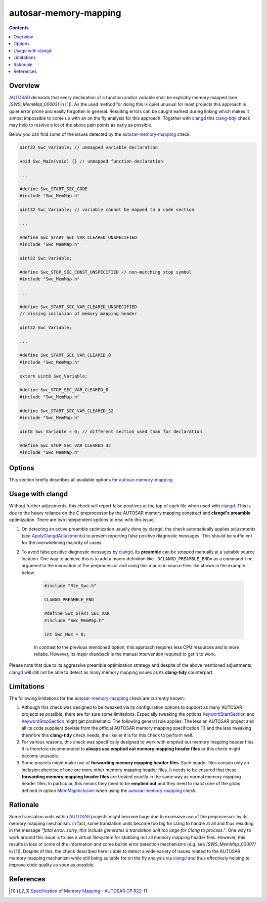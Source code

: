 .. title:: clang-tidy - autosar-memory-mapping

autosar-memory-mapping
======================

.. contents::

Overview
--------

`AUTOSAR <https://www.autosar.org/>`_ demands that every declaration of a
function and/or variable shall be explicitly memory mapped
(see *[SWS_MemMap_00003]* in [1]_). As the used method for doing this is quiet
unusual for most projects this approach is quiet error prone and easily
forgotten in general. Resulting errors can be caught earliest during linking
which makes it almost impossible to come up with an on the fly analysis for this
approach. Together with `clangd <https://clangd.llvm.org/>`_ this
`clang-tidy <../../index.html>`_ check may help to resolve a lot of the above
pain points as early as possible.


Below you can find *some* of the issues detected by the
`autosar-memory-mapping <memory-mapping.html>`_ check.

.. code-block:: c

   uint32 Swc_Variable; // unmapped variable declaration

   void Swc_Main(void) {} // unmapped function declaration

   ...

   #define Swc_START_SEC_CODE
   #include "Swc_MemMap.h"

   uint32 Swc_Variable; // variable cannot be mapped to a code section

   ...

   #define Swc_START_SEC_VAR_CLEARED_UNSPECIFIED
   #include "Swc_MemMap.h"

   uint32 Swc_Variable;

   #define Swc_STOP_SEC_CONST_UNSPECIFIED // non-matching stop symbol
   #include "Swc_MemMap.h"

   ...

   #define Swc_START_SEC_VAR_CLEARED_UNSPECIFIED
   // missing inclusion of memory mapping header

   uint32 Swc_Variable;

   ...

   #define Swc_START_SEC_VAR_CLEARED_8
   #include "Swc_MemMap.h"

   extern uint8 Swc_Variable;

   #define Swc_STOP_SEC_VAR_CLEARED_8
   #include "Swc_MemMap.h"

   #define Swc_START_SEC_VAR_CLEARED_32
   #include "Swc_MemMap.h"

   uint8 Swc_Variable = 0; // different section used than for declaration

   #define Swc_STOP_SEC_VAR_CLEARED_32
   #include "Swc_MemMap.h"


Options
-------

This section briefly describes all available options for
`autosar-memory-mapping <memory-mapping.html>`_.


.. option:: MemMapInclusion

    A **semicolon-separated glob pattern list** used to identify memory
    mapping header files. Usually these files can be
    indentified via the pattern "*\*_MemMap.h*" (see *[SWS_MemMap_00032]* and
    *[SWS_MemMap_00029]* in [1]_). Notice that the specified patterns will be
    applied on the **include path** of any included file.

.. Option:: SectionCode

   A **semicolon-separated list** of strings specifying code section types.
   Default is ``CODE``.

.. Option:: SectionConst

   A **semicolon-separated list** of strings specifying section types for
   constant data. Default is ``CONST``.

.. Option:: SectionVar

   A **semicolon-separated list** of strings specifying section types for
   variables. Default is ``VAR``.

.. Option:: PolicyCleared

   A **semicolon-separated list** of strings specifying sections that only
   allow for implicitly initialized constants and variables. Default is
   ``CLEARED;POWER_ON_CLEARED``.

.. Option:: PolicyInit

   A **semicolon-separated list** of strings specifying sections that only
   allow for explicitly initialized constants and variables. Default is
   ``INIT``.

.. Option:: AlignBoolean

   A **semicolon-separated list** of strings specifying the keyword alignment
   specification for 1-bit alignment. Default is ``BOOLEAN``.

.. Option:: Align8

   A **semicolon-separated list** of strings specifying the keyword alignment
   specification for 8-bit alignment. Default is ``8``.

.. Option:: Align16

   A **semicolon-separated list** of strings specifying the keyword alignment
   specification for 16-bit alignment. Default is ``16``.

.. Option:: Align32

   A **semicolon-separated list** of strings specifying the keyword alignment
   specification for 32-bit alignment. Default is ``32``.

.. Option:: Align64

   A **semicolon-separated list** of strings specifying the keyword alignment
   specification for 64-bit alignment. Default is ``64``.

.. Option:: AlignPointer

   A **semicolon-separated list** of strings specifying the keyword alignment
   specification for pointer alignment. Default is ``PTR``.

.. Option:: AlignUnspecified

   A **semicolon-separated list** of strings specifying the keyword alignment
   specification for unspecified alignment. Default is ``UNSPECIFIED``.

.. option:: KeywordStartSection

    A **semicolon-separated list** of strings specifying representing all
    possible start affixes within a memory mapping keyword.
    Defaults to ``_START_SEC_``. See *[SWS_MemMap_00022]* in [1]_ about the
    structure of memory mapping keywords keywords. Note that for every start
    affix, there has to exist a matching stop affix such that matching start and
    stop keywords compare equal besides the specified affixes themselves.

.. option:: KeywordStopSection

   See above documentation for option
   `KeywordStartSection <memory-mapping.html#cmdoption-arg-KeywordStartSection>`_.
   The value for this option defaults to ``_STOP_SEC_``.

.. option:: AllowEmptySections

    A **boolean value** used to enable or disable warnings about empty
    memory mapping sections.

.. option:: AllowRedundantSectionBreaks

   A **boolean value** used to enable or disable warnings about redundant
   breaks in memory mapping sections.

.. option:: AllowStaticLocalVariables

    A **boolean value** to disable warnings about inclusions of memory mapping
    header files inside function bodies making it essentially impossible to
    correctly memory map static local variables. Such warnings
    are emitted by this check to support *[SWS_MemMap_00023]* in [1]_.

    Below is a code example to demonstrate how static variables are declared
    within functions.

    .. code-block:: c

       #define Swc_START_SEC_CODE
       #include "Swc_MemMap.h"

       void Swc_Main(void)
       {
       #define Swc_STOP_SEC_CODE
       #include "Swc_MemMap.h" // no warning

       #define Swc_START_SEC_VAR
       #include "Swc_MemMap.h" // no warning
           static uint8 Flag = 0;
       #define Swc_STOP_SEC_VAR
       #include "Swc_MemMap.h" // no warning

       #define Swc_START_SEC_CODE
       #include "Swc_MemMap.h" // no warning
           ...
       }
       ...


.. option:: ApplyClangdAdjustments

   A **boolean value** which can be used to disable an additional preprocessing
   step automatically performed by this check if it encounters an active
   preamble. The additional preprocessing step eases using this check in
   conjunction with `clangd <https://clangd.llvm.org/>`_ but sometimes it might
   be favorable to disable it.

.. option:: StrictAlignmentSpecifications

   A **boolean value** which can be used to enable warnings about missing or
   invalid alignment specifications in constant data section keywords.
   By default, such keywords are allowed to omit the alignment specification.


Usage with clangd
-----------------

Without further adjustments, this check will report false positives at the top
of each file when used with `clangd <https://clangd.llvm.org/>`_.
This is due to the heavy reliance on the C preprocessor by the AUTOSAR memory
mapping construct and **clangd's preamble** optimization. There are two
independent options to deal with this issue.

#. On detecting an active preamble optimization usually done by clangd,
   the check automatically applies adjustments (see `ApplyClangdAdjustments
   <memory-mapping.html#cmdoption-arg-ApplyClangdAdjustments>`_)
   to prevent reporting false positive diagnostic messages. This should be
   sufficient for the overwhelming majority of cases.

#. To avoid false positive diagnostic messages by
   `clangd <https://clangd.llvm.org/>`_, its **preamble** can be stopped
   manually at a suitable source location. One way to achieve this is to add a
   macro definition like ``-DCLANGD_PREAMBLE_END=`` as a command-line
   argument to the invocation of the preprocessor and using this macro in
   source files like shown in the example below.

    .. code-block:: c

       #include "Rte_Swc.h"

       CLANGD_PREAMBLE_END

       #define Swc_START_SEC_VAR
       #include "Swc_MemMap.h"

       int Swc_Num = 0;

    In contrast to the previous mentioned option, this approach requires
    less CPU resources and is more reliabe. However, its major drawback
    is the manual intervention required to get it to work.

Please note that due to its aggressive preamble optimization strategy
and despite of the above mentioned adjustments,
`clangd <https://clangd.llvm.org/>`_ will still not be able to detect as many
memory mapping issues as its **clang-tidy** counterpart.

Limitations
-----------

The following limitations for the
`autosar-memory-mapping <memory-mapping.html>`_ check are currently known:

#. Although this check was designed to be tweaked via its configuration options
   to support as many AUTOSAR projects as possible, there are for sure some
   limitations. Especially tweaking the options
   `KeywordStartSection <memory-mapping.html#cmdoption-arg-KeywordStartSection>`_
   and
   `KeywordStopSection <memory-mapping.html#cmdoption-arg-KeywordStopSection>`_
   might get problematic. The following general rule applies:
   The less an AUTOSAR project and all its code suppliers deviate from the
   official AUTOSAR memory mapping specification [1]_ and the less tweaking
   therefore this **clang-tidy** check needs, the likelier it is for this check
   to perform well.

#. For various reasons, this check was specifically designed to work with
   emptied out memory mapping header files. It is therefore recommended
   to **always use emptied out memory mapping header files** or this check might
   become unusable.

#. Some projects might make use of **forwarding memory mapping header files**.
   Such header files contain only an inclusion directive of one ore more other
   memory mapping header files. It needs to be ensured that these **forwarding
   memory mapping header files** are treated exactly in the same way as normal
   memory mapping header files. In particular, this means they need to be
   **emptied out** and they need to match one of the globs defined in option
   `MemMapInclusion <memory-mapping.html#cmdoption-arg-MemMapInclusion>`_
   when using the `autosar-memory-mapping <memory-mapping.html>`_ check.


Rationale
---------

Some translation units within `AUTOSAR <https://www.autosar.org/>`_ projects
might become huge due to excessive use of the preprocessor by its memory mapping
mechanism. In fact, some translation units become too big for clang to handle
at all and thus resulting in the message *"fatal error: sorry, this include
generates a translation unit too large for Clang to process."*. One way to work
around this issue is to use a virtual filesystem for stubbing out all memory
mapping header files. However, this results in loss of some of the information
and some builtin error detection mechanisms (e.g. see *[SWS_MemMap_00007]* in
[1]_). Despite of this, the check described here is able to detect a wide
variety of issues related to the AUTOSAR memory mapping mechanism  while still
being suitable for on the fly analysis via `clangd <https://clangd.llvm.org/>`_
and thus effectively helping to improve code quality as soon as possible.


References
----------

.. [1]
   `Specification of Memory Mapping - AUTOSAR CP R22-11
   <https://www.autosar.org/fileadmin/standards/R22-11/CP/AUTOSAR_SWS_MemoryMapping.pdf>`_

